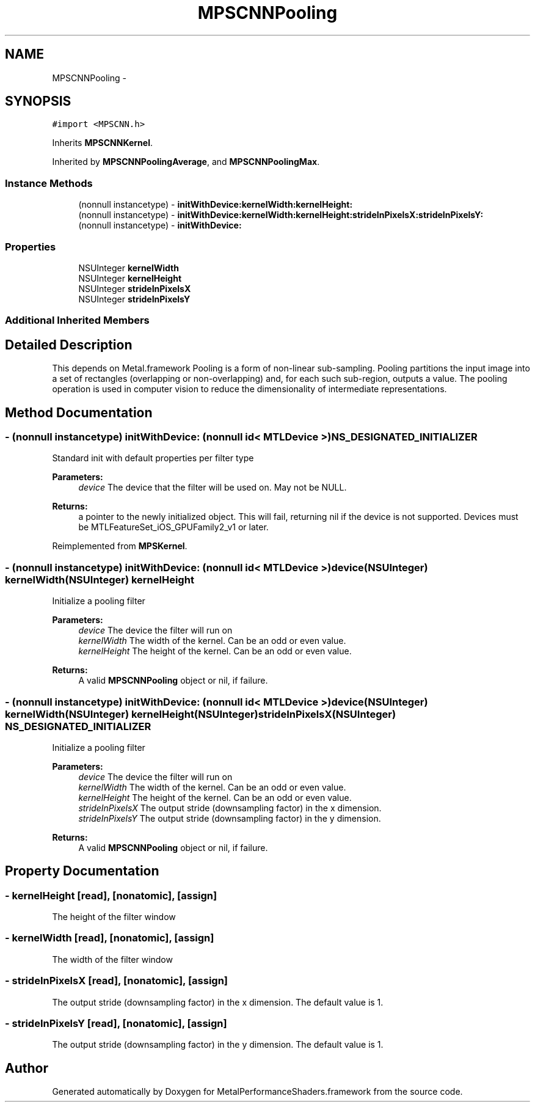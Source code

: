 .TH "MPSCNNPooling" 3 "Wed Jul 20 2016" "Version MetalPerformanceShaders-60" "MetalPerformanceShaders.framework" \" -*- nroff -*-
.ad l
.nh
.SH NAME
MPSCNNPooling \- 
.SH SYNOPSIS
.br
.PP
.PP
\fC#import <MPSCNN\&.h>\fP
.PP
Inherits \fBMPSCNNKernel\fP\&.
.PP
Inherited by \fBMPSCNNPoolingAverage\fP, and \fBMPSCNNPoolingMax\fP\&.
.SS "Instance Methods"

.in +1c
.ti -1c
.RI "(nonnull instancetype) \- \fBinitWithDevice:kernelWidth:kernelHeight:\fP"
.br
.ti -1c
.RI "(nonnull instancetype) \- \fBinitWithDevice:kernelWidth:kernelHeight:strideInPixelsX:strideInPixelsY:\fP"
.br
.ti -1c
.RI "(nonnull instancetype) \- \fBinitWithDevice:\fP"
.br
.in -1c
.SS "Properties"

.in +1c
.ti -1c
.RI "NSUInteger \fBkernelWidth\fP"
.br
.ti -1c
.RI "NSUInteger \fBkernelHeight\fP"
.br
.ti -1c
.RI "NSUInteger \fBstrideInPixelsX\fP"
.br
.ti -1c
.RI "NSUInteger \fBstrideInPixelsY\fP"
.br
.in -1c
.SS "Additional Inherited Members"
.SH "Detailed Description"
.PP 
This depends on Metal\&.framework  Pooling is a form of non-linear sub-sampling\&. Pooling partitions the input image into a set of rectangles (overlapping or non-overlapping) and, for each such sub-region, outputs a value\&. The pooling operation is used in computer vision to reduce the dimensionality of intermediate representations\&. 
.SH "Method Documentation"
.PP 
.SS "\- (nonnull instancetype) initWithDevice: (nonnull id< MTLDevice >) NS_DESIGNATED_INITIALIZER"
Standard init with default properties per filter type 
.PP
\fBParameters:\fP
.RS 4
\fIdevice\fP The device that the filter will be used on\&. May not be NULL\&. 
.RE
.PP
\fBReturns:\fP
.RS 4
a pointer to the newly initialized object\&. This will fail, returning nil if the device is not supported\&. Devices must be MTLFeatureSet_iOS_GPUFamily2_v1 or later\&. 
.RE
.PP

.PP
Reimplemented from \fBMPSKernel\fP\&.
.SS "\- (nonnull instancetype) \fBinitWithDevice:\fP (nonnull id< MTLDevice >) device(NSUInteger) kernelWidth(NSUInteger) kernelHeight"
Initialize a pooling filter 
.PP
\fBParameters:\fP
.RS 4
\fIdevice\fP The device the filter will run on 
.br
\fIkernelWidth\fP The width of the kernel\&. Can be an odd or even value\&. 
.br
\fIkernelHeight\fP The height of the kernel\&. Can be an odd or even value\&. 
.RE
.PP
\fBReturns:\fP
.RS 4
A valid \fBMPSCNNPooling\fP object or nil, if failure\&. 
.RE
.PP

.SS "\- (nonnull instancetype) \fBinitWithDevice:\fP (nonnull id< MTLDevice >) device(NSUInteger) kernelWidth(NSUInteger) kernelHeight(NSUInteger) strideInPixelsX(NSUInteger) NS_DESIGNATED_INITIALIZER"
Initialize a pooling filter 
.PP
\fBParameters:\fP
.RS 4
\fIdevice\fP The device the filter will run on 
.br
\fIkernelWidth\fP The width of the kernel\&. Can be an odd or even value\&. 
.br
\fIkernelHeight\fP The height of the kernel\&. Can be an odd or even value\&. 
.br
\fIstrideInPixelsX\fP The output stride (downsampling factor) in the x dimension\&. 
.br
\fIstrideInPixelsY\fP The output stride (downsampling factor) in the y dimension\&. 
.RE
.PP
\fBReturns:\fP
.RS 4
A valid \fBMPSCNNPooling\fP object or nil, if failure\&. 
.RE
.PP

.SH "Property Documentation"
.PP 
.SS "\- kernelHeight\fC [read]\fP, \fC [nonatomic]\fP, \fC [assign]\fP"
The height of the filter window 
.SS "\- kernelWidth\fC [read]\fP, \fC [nonatomic]\fP, \fC [assign]\fP"
The width of the filter window 
.SS "\- strideInPixelsX\fC [read]\fP, \fC [nonatomic]\fP, \fC [assign]\fP"
The output stride (downsampling factor) in the x dimension\&. The default value is 1\&. 
.SS "\- strideInPixelsY\fC [read]\fP, \fC [nonatomic]\fP, \fC [assign]\fP"
The output stride (downsampling factor) in the y dimension\&. The default value is 1\&. 

.SH "Author"
.PP 
Generated automatically by Doxygen for MetalPerformanceShaders\&.framework from the source code\&.
